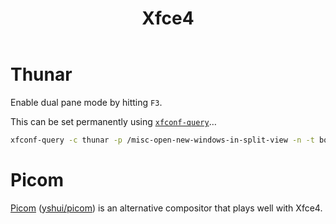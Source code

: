 :PROPERTIES:
:ID:       63fa9747-24ef-40e2-a2ed-d6bd4133374f
:mtime:    20250118215731 20240929164147 20240529091827 20240107103809
:ctime:    20240107103809
:END:
#+TITLE: Xfce4
#+FILETAGS: :linux:xfce4:desktop:

* Thunar

Enable dual pane mode by hitting ~F3~.

This can be set permanently using [[https://forum.endeavouros.com/t/thunar-splitview-permanently-set/40306][~xfconf-query~]]...

#+begin_src sh
xfconf-query -c thunar -p /misc-open-new-windows-in-split-view -n -t bool -s true
#+end_src

* Picom

[[https://picom.app/][Picom]] ([[https://github.com/yshui/picom][yshui/picom]]) is an alternative compositor that plays well with Xfce4.
